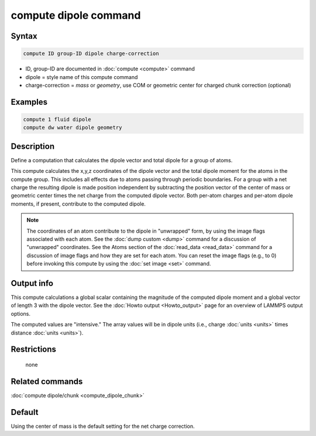 .. index:: compute dipole

compute dipole command
============================

Syntax
""""""

.. code-block:: LAMMPS

   compute ID group-ID dipole charge-correction

* ID, group-ID are documented in :doc:`compute <compute>` command
* dipole = style name of this compute command
* charge-correction = *mass* or *geometry*, use COM or geometric center for charged chunk correction (optional)

Examples
""""""""

.. code-block:: LAMMPS

   compute 1 fluid dipole
   compute dw water dipole geometry

Description
"""""""""""

Define a computation that calculates the dipole vector and total dipole
for a group of atoms.

This compute calculates the x,y,z coordinates of the dipole vector
and the total dipole moment for the atoms in the compute group.
This includes all effects due to atoms passing through periodic boundaries.
For a group with a net charge the resulting dipole is made position independent
by subtracting the position vector of the center of mass or geometric center
times the net charge from the computed dipole vector. Both per-atom charges
and per-atom dipole moments, if present, contribute to the computed dipole.

.. note::

   The coordinates of an atom contribute to the dipole in "unwrapped"
   form, by using the image flags associated with each atom.  See the
   :doc:`dump custom <dump>` command for a discussion of "unwrapped"
   coordinates.  See the Atoms section of the :doc:`read_data
   <read_data>` command for a discussion of image flags and how they are
   set for each atom.  You can reset the image flags (e.g., to 0) before
   invoking this compute by using the :doc:`set image <set>` command.

Output info
"""""""""""

This compute calculations a global scalar containing the magnitude of
the computed dipole moment and a global vector of length 3 with the
dipole vector.  See the :doc:`Howto output <Howto_output>` page for
an overview of LAMMPS output options.

The computed values are "intensive."  The array values will be in
dipole units (i.e., charge :doc:`units <units>` times distance
:doc:`units <units>`).

Restrictions
""""""""""""
 none

Related commands
""""""""""""""""

:doc:`compute dipole/chunk <compute_dipole_chunk>`

Default
"""""""

Using the center of mass is the default setting for the net charge correction.
